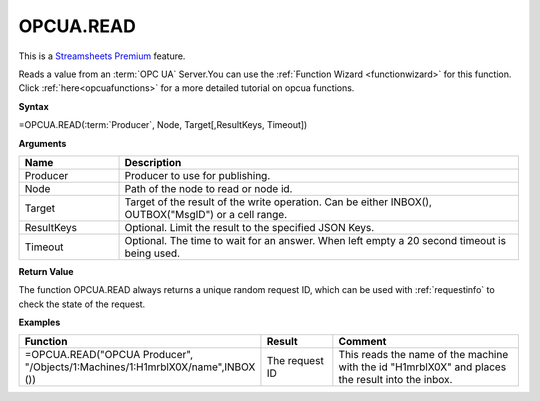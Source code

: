 .. _opcuaread:

OPCUA.READ
-----------------------------

.. |star| image:: /images/star.svg
        

|star| This is a `Streamsheets Premium <https://cedalo.com/download/>`_ feature.

Reads a value from an :term:`OPC UA` Server.You can use the :ref:`Function Wizard <functionwizard>` for this function. 
Click :ref:`here<opcuafunctions>` for a more detailed tutorial on opcua functions. 

**Syntax**

=OPCUA.READ(:term:`Producer`, Node, Target[,ResultKeys, Timeout])

**Arguments**

.. list-table::
   :widths: 20 80
   :header-rows: 1

   * - Name
     - Description
   * - Producer
     - Producer to use for publishing.
   * - Node
     - Path of the node to read or node id.
   * - Target
     - Target of the result of the write operation. 
       Can be either INBOX(), OUTBOX("MsgID") or a cell range.
   * - ResultKeys
     - Optional. Limit the result to the specified JSON Keys.
   * - Timeout
     - Optional. The time to wait for an answer. When left empty a 20 second timeout is being used.

**Return Value**

The function OPCUA.READ always returns a unique random request ID, which can be used with :ref:`requestinfo` 
to check the state of the request.

**Examples**

.. list-table::
   :widths: 45 15 40
   :header-rows: 1

   * - Function
     - Result
     - Comment
   * - =OPCUA.READ("OPCUA Producer", "/Objects/1:Machines/1:H1mrblX0X/name",\ INBOX ())
     - The request ID
     - This reads the name of the machine with the id "H1mrblX0X" and places the result into the inbox.
